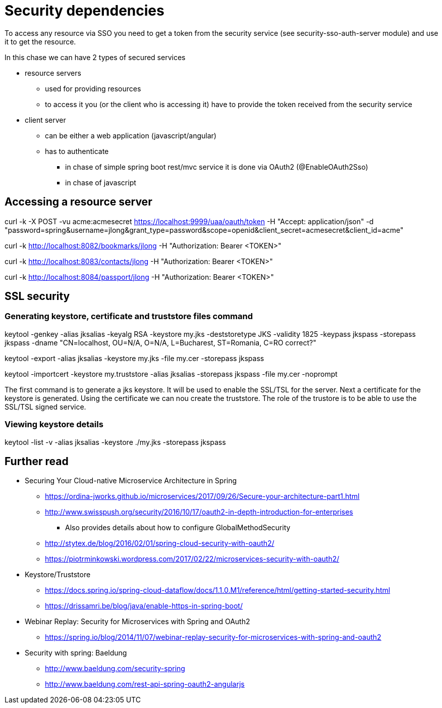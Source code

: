 = Security dependencies

To access any resource via SSO you need to get a token from the security service (see security-sso-auth-server module) and use it to get the resource.

In this chase we can have 2 types of secured services

- resource servers
    * used for providing resources
    * to access it you (or the client who is accessing it) have to provide the token received from the security service
- client server
    * can be either a web application (javascript/angular)
    * has to authenticate
        ** in chase of simple spring boot rest/mvc service it is done via OAuth2 (@EnableOAuth2Sso)
        ** in chase of javascript

== Accessing a resource server
curl -k -X POST -vu acme:acmesecret https://localhost:9999/uaa/oauth/token -H "Accept: application/json" -d "password=spring&username=jlong&grant_type=password&scope=openid&client_secret=acmesecret&client_id=acme"

curl -k http://localhost:8082/bookmarks/jlong -H "Authorization: Bearer <TOKEN>"

curl -k http://localhost:8083/contacts/jlong -H "Authorization: Bearer <TOKEN>"

curl -k http://localhost:8084/passport/jlong -H "Authorization: Bearer <TOKEN>"

== SSL security

=== Generating keystore, certificate and truststore files command

keytool -genkey -alias jksalias -keyalg RSA -keystore my.jks -deststoretype JKS -validity 1825 -keypass jkspass -storepass jkspass -dname "CN=localhost, OU=N/A, O=N/A, L=Bucharest, ST=Romania, C=RO correct?"

keytool -export -alias jksalias -keystore my.jks -file my.cer -storepass jkspass

keytool -importcert -keystore my.truststore -alias jksalias -storepass jkspass -file my.cer -noprompt

The first command is to generate a jks keystore. It will be used to enable the SSL/TSL for the server.
Next a certificate for the keystore is generated.
Using the certificate we can nou create the truststore. The role of the trustore is to be able to use the SSL/TSL signed service.

=== Viewing  keystore details

keytool -list -v -alias jksalias -keystore ./my.jks -storepass jkspass

== Further read
- Securing Your Cloud-native Microservice Architecture in Spring
    * https://ordina-jworks.github.io/microservices/2017/09/26/Secure-your-architecture-part1.html
    * http://www.swisspush.org/security/2016/10/17/oauth2-in-depth-introduction-for-enterprises
        ** Also provides details about how to configure GlobalMethodSecurity
    * http://stytex.de/blog/2016/02/01/spring-cloud-security-with-oauth2/
    * https://piotrminkowski.wordpress.com/2017/02/22/microservices-security-with-oauth2/
- Keystore/Truststore
    * https://docs.spring.io/spring-cloud-dataflow/docs/1.1.0.M1/reference/html/getting-started-security.html
    * https://drissamri.be/blog/java/enable-https-in-spring-boot/
- Webinar Replay: Security for Microservices with Spring and OAuth2
    * https://spring.io/blog/2014/11/07/webinar-replay-security-for-microservices-with-spring-and-oauth2
- Security with spring: Baeldung
    * http://www.baeldung.com/security-spring
    * http://www.baeldung.com/rest-api-spring-oauth2-angularjs